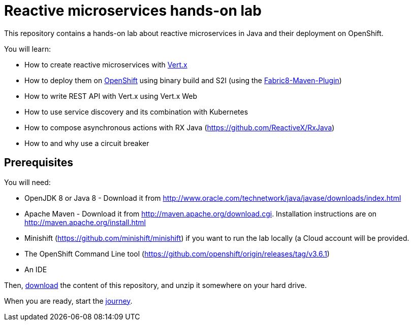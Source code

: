= Reactive microservices hands-on lab

This repository contains a hands-on lab about reactive microservices in Java and their deployment on OpenShift.

You will learn:

* How to create reactive microservices with link:http://vertx.io[Vert.x]
* How to deploy them on link:http://openshift.com[OpenShift] using binary build and S2I (using the link:http://maven.fabric8.io[Fabric8-Maven-Plugin])
* How to write REST API with Vert.x using Vert.x Web
* How to use service discovery and its combination with Kubernetes
* How to compose asynchronous actions with RX Java (https://github.com/ReactiveX/RxJava)
* How to and why use a circuit breaker

== Prerequisites

You will need:

* OpenJDK 8 or Java 8 - Download it from http://www.oracle.com/technetwork/java/javase/downloads/index.html
* Apache Maven - Download it from http://maven.apache.org/download.cgi. Installation instructions are on http://maven.apache.org/install.html
* Minishift (https://github.com/minishift/minishift) if you want to run the lab locally (a Cloud account will be provided.
* The OpenShift Command Line tool (https://github.com/openshift/origin/releases/tag/v3.6.1)
* An IDE

Then, link:https://github.com/cescoffier/vertx-openshift-shopping-hol/archive/master.zip[download] the content of this repository, and unzip it somewhere on your hard drive.

When you are ready, start the link:doc/1-getting-started.adoc[journey].
